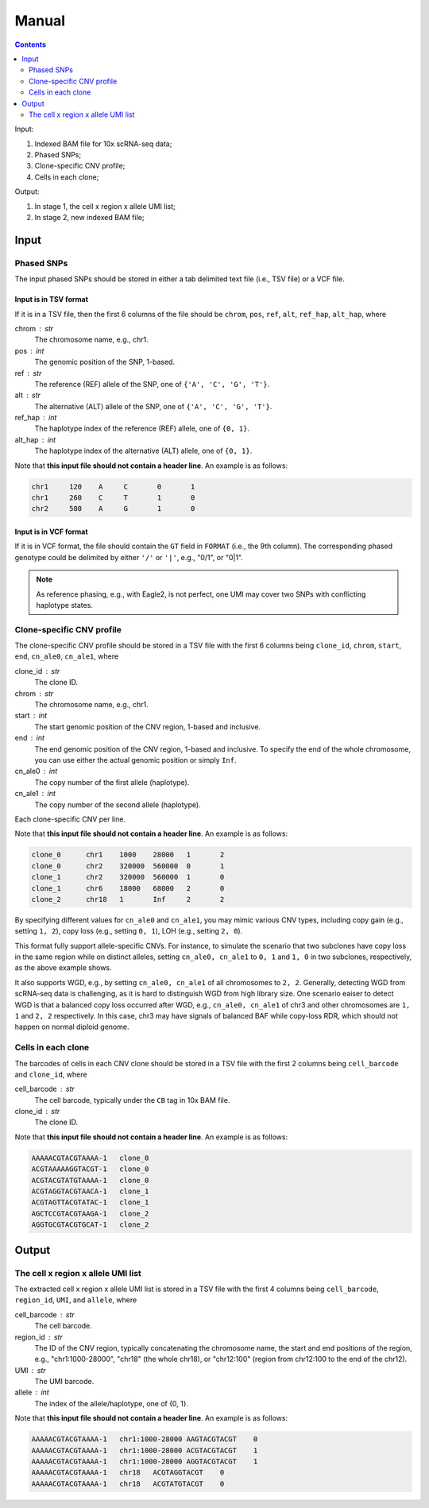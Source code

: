 
Manual
======

.. contents:: Contents
   :depth: 2
   :local:


Input:

#. Indexed BAM file for 10x scRNA-seq data;
#. Phased SNPs;
#. Clone-specific CNV profile;
#. Cells in each clone;

Output:

#. In stage 1, the cell x region x allele UMI list;
#. In stage 2, new indexed BAM file;


Input
-----

Phased SNPs
~~~~~~~~~~~
The input phased SNPs should be stored in either a tab delimited text file
(i.e., TSV file) or a VCF file.


Input is in TSV format
++++++++++++++++++++++

If it is in a TSV file, then the first 6 columns of the file should be
``chrom``, ``pos``, ``ref``, ``alt``, ``ref_hap``, ``alt_hap``, where

chrom : str
    The chromosome name, e.g., chr1.

pos : int
    The genomic position of the SNP, 1-based.

ref : str
    The reference (REF) allele of the SNP, one of ``{'A', 'C', 'G', 'T'}``.

alt : str
    The alternative (ALT) allele of the SNP, one of ``{'A', 'C', 'G', 'T'}``.

ref_hap : int
    The haplotype index of the reference (REF) allele, one of ``{0, 1}``.

alt_hap : int
    The haplotype index of the alternative (ALT) allele, one of ``{0, 1}``.

Note that **this input file should not contain a header line**. 
An example is as follows:

.. code-block::

  chr1     120    A     C       0       1
  chr1     260    C     T       1       0
  chr2     580    A     G       1       0


Input is in VCF format
++++++++++++++++++++++

If it is in VCF format, the file should contain the ``GT`` field in 
``FORMAT`` (i.e., the 9th column).
The corresponding phased genotype could be delimited by either ``'/'`` or
``'|'``, e.g., "0/1", or "0|1".

.. note::
   As reference phasing, e.g., with Eagle2, is not perfect, one UMI may 
   cover two SNPs with conflicting haplotype states.


Clone-specific CNV profile
~~~~~~~~~~~~~~~~~~~~~~~~~~
The clone-specific CNV profile should be stored in a TSV file
with the first 6 columns being ``clone_id``, ``chrom``, ``start``, ``end``,
``cn_ale0``, ``cn_ale1``, where

clone_id : str
    The clone ID.

chrom : str
    The chromosome name, e.g., chr1.

start : int
    The start genomic position of the CNV region, 1-based and inclusive.

end : int
    The end genomic position of the CNV region, 1-based and inclusive.
    To specify the end of the whole chromosome, you can use either the actual
    genomic position or simply ``Inf``.

cn_ale0 : int
    The copy number of the first allele (haplotype).

cn_ale1 : int
    The copy number of the second allele (haplotype).

Each clone-specific CNV per line.

Note that **this input file should not contain a header line**. 
An example is as follows:

.. code-block::

   clone_0      chr1    1000    28000   1       2
   clone_0      chr2    320000  560000  0       1
   clone_1      chr2    320000  560000  1       0
   clone_1      chr6    18000   68000   2       0
   clone_2      chr18   1       Inf     2       2


By specifying different values for ``cn_ale0`` and ``cn_ale1``, you may
mimic various CNV types, including copy gain (e.g., setting ``1, 2``), 
copy loss (e.g., setting ``0, 1``), LOH (e.g., setting ``2, 0``).

This format fully support allele-specific CNVs.
For instance, to simulate the scenario that two subclones have copy loss in
the same region while on distinct alleles, setting ``cn_ale0, cn_ale1``
to ``0, 1`` and ``1, 0`` in two subclones, respectively, as the
above example shows.

It also supports WGD, e.g., by setting ``cn_ale0, cn_ale1`` of all 
chromosomes to ``2, 2``.
Generally, detecting WGD from scRNA-seq data is challenging, as it is hard
to distinguish WGD from high library size.
One scenario eaiser to detect WGD is that a balanced copy loss occurred 
after WGD, e.g., ``cn_ale0, cn_ale1`` of chr3 and other chromosomes are
``1, 1`` and ``2, 2`` respectively.
In this case, chr3 may have signals of balanced BAF while copy-loss RDR,
which should not happen on normal diploid genome.


Cells in each clone
~~~~~~~~~~~~~~~~~~~
The barcodes of cells in each CNV clone should be stored in a TSV file with
the first 2 columns being ``cell_barcode`` and ``clone_id``, where

cell_barcode : str
    The cell barcode, typically under the ``CB`` tag in 10x BAM file.

clone_id : str
    The clone ID.

Note that **this input file should not contain a header line**. 
An example is as follows:

.. code-block::

   AAAAACGTACGTAAAA-1   clone_0
   ACGTAAAAAGGTACGT-1   clone_0
   ACGTACGTATGTAAAA-1   clone_0
   ACGTAGGTACGTAACA-1   clone_1
   ACGTAGTTACGTATAC-1   clone_1
   AGCTCCGTACGTAAGA-1   clone_2
   AGGTGCGTACGTGCAT-1   clone_2


Output
------

The cell x region x allele UMI list
~~~~~~~~~~~~~~~~~~~~~~~~~~~~~~~~~~~
The extracted cell x region x allele UMI list is stored in a TSV file with
the first 4 columns being ``cell_barcode``, ``region_id``, ``UMI``, and
``allele``, where

cell_barcode : str
    The cell barcode.

region_id : str
    The ID of the CNV region, typically concatenating the chromosome name,
    the start and end positions of the region, e.g., "chr1:1000-28000",
    "chr18" (the whole chr18), or "chr12:100" (region from chr12:100 to the
    end of the chr12).

UMI : str
    The UMI barcode.

allele : int
    The index of the allele/haplotype, one of {0, 1}.

Note that **this input file should not contain a header line**. 
An example is as follows:

.. code-block::

   AAAAACGTACGTAAAA-1   chr1:1000-28000 AAGTACGTACGT    0
   AAAAACGTACGTAAAA-1   chr1:1000-28000 ACGTACGTACGT    1
   AAAAACGTACGTAAAA-1   chr1:1000-28000 AGGTACGTACGT    1
   AAAAACGTACGTAAAA-1   chr18   ACGTAGGTACGT    0
   AAAAACGTACGTAAAA-1   chr18   ACGTATGTACGT    0

